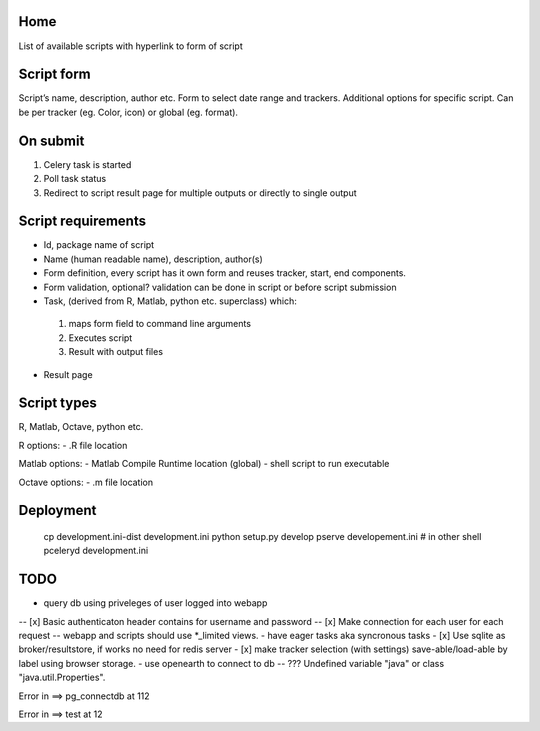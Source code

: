 Home
----
List of available scripts with hyperlink to form of script

Script form
-----------

Script’s name, description, author etc.
Form to select date range and trackers.
Additional options for specific script. Can be per tracker (eg. Color, icon) or global (eg. format).

On submit
---------

1. Celery task is started
2. Poll task status
3. Redirect to script result page for multiple outputs or directly to single output

Script requirements
-------------------
-  Id, package name of script
-  Name (human readable name), description, author(s)
-  Form definition, every script has it own form and reuses tracker, start, end components.
-  Form validation, optional? validation can be done in script or before script submission
-  Task, (derived from R, Matlab, python etc. superclass) which:
  1.  maps form field to command line arguments
  2. Executes script
  3. Result with output files
-  Result page

Script types
------------

R, Matlab, Octave, python etc.

R options:
- .R file location

Matlab options:
- Matlab Compile Runtime location (global)
- shell script to run executable

Octave options:
- .m file location

Deployment
----------

  cp development.ini-dist development.ini
  python setup.py develop
  pserve developement.ini
  # in other shell
  pceleryd development.ini

TODO
----

- query db using priveleges of user logged into webapp
-- [x] Basic authenticaton header contains for username and password
-- [x] Make connection for each user for each request
-- webapp and scripts should use *_limited views.
- have eager tasks aka syncronous tasks
- [x] Use sqlite as broker/resultstore, if works no need for redis server
- [x] make tracker selection (with settings) save-able/load-able by label using browser storage.
- use openearth to connect to db
-- ??? Undefined variable "java" or class "java.util.Properties".

Error in ==> pg_connectdb at 112



Error in ==> test at 12

